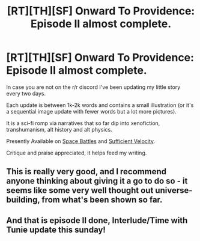 #+TITLE: [RT][TH][SF] Onward To Providence: Episode II almost complete.

* [RT][TH][SF] Onward To Providence: Episode II almost complete.
:PROPERTIES:
:Author: Nighzmarquls
:Score: 22
:DateUnix: 1521735527.0
:DateShort: 2018-Mar-22
:END:
In case you are not on the r/r discord I've been updating my little story every two days.

Each update is between 1k-2k words and contains a small illustration (or it's a sequential image update with fewer words but a lot more pictures).

It is a sci-fi romp via narratives that so far dip into xenofiction, transhumanism, alt history and alt physics.

Presently Available on [[https://forums.spacebattles.com/threads/onward-to-providence-original-fiction.616857/][Space Battles]] and [[https://forums.sufficientvelocity.com/threads/onward-to-providence-original-fiction.45926/][Sufficient Velocity]].

Critique and praise appreciated, it helps feed my writing.


** This is really very good, and I recommend anyone thinking about giving it a go to do so - it seems like some very well thought out universe-building, from what's been shown so far.
:PROPERTIES:
:Author: Flashbunny
:Score: 6
:DateUnix: 1521852224.0
:DateShort: 2018-Mar-24
:END:


** And that is episode II done, Interlude/Time with Tunie update this sunday!
:PROPERTIES:
:Author: Nighzmarquls
:Score: 2
:DateUnix: 1521862245.0
:DateShort: 2018-Mar-24
:END:
